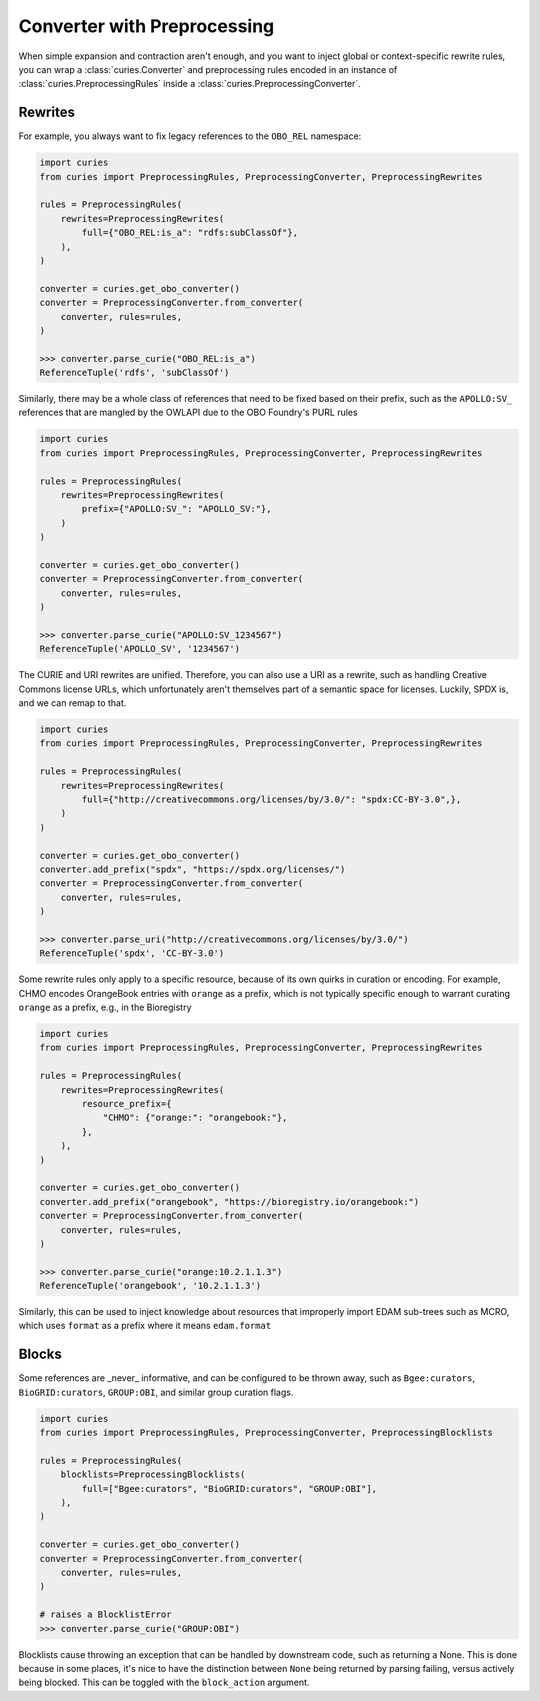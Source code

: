 Converter with Preprocessing
============================

When simple expansion and contraction aren't enough, and you want to inject global or
context-specific rewrite rules, you can wrap a :class:`curies.Converter` and
preprocessing rules encoded in an instance of :class:`curies.PreprocessingRules` inside
a :class:`curies.PreprocessingConverter`.

Rewrites
--------

For example, you always want to fix legacy references to the ``OBO_REL`` namespace:

.. code-block:: python

    import curies
    from curies import PreprocessingRules, PreprocessingConverter, PreprocessingRewrites

    rules = PreprocessingRules(
        rewrites=PreprocessingRewrites(
            full={"OBO_REL:is_a": "rdfs:subClassOf"},
        ),
    )

    converter = curies.get_obo_converter()
    converter = PreprocessingConverter.from_converter(
        converter, rules=rules,
    )

    >>> converter.parse_curie("OBO_REL:is_a")
    ReferenceTuple('rdfs', 'subClassOf')

Similarly, there may be a whole class of references that need to be fixed based on their
prefix, such as the ``APOLLO:SV_`` references that are mangled by the OWLAPI due to the
OBO Foundry's PURL rules

.. code-block:: python

    import curies
    from curies import PreprocessingRules, PreprocessingConverter, PreprocessingRewrites

    rules = PreprocessingRules(
        rewrites=PreprocessingRewrites(
            prefix={"APOLLO:SV_": "APOLLO_SV:"},
        )
    )

    converter = curies.get_obo_converter()
    converter = PreprocessingConverter.from_converter(
        converter, rules=rules,
    )

    >>> converter.parse_curie("APOLLO:SV_1234567")
    ReferenceTuple('APOLLO_SV', '1234567')

The CURIE and URI rewrites are unified. Therefore, you can also use a URI as a rewrite,
such as handling Creative Commons license URLs, which unfortunately aren't themselves
part of a semantic space for licenses. Luckily, SPDX is, and we can remap to that.

.. code-block:: python

    import curies
    from curies import PreprocessingRules, PreprocessingConverter, PreprocessingRewrites

    rules = PreprocessingRules(
        rewrites=PreprocessingRewrites(
            full={"http://creativecommons.org/licenses/by/3.0/": "spdx:CC-BY-3.0",},
        )
    )

    converter = curies.get_obo_converter()
    converter.add_prefix("spdx", "https://spdx.org/licenses/")
    converter = PreprocessingConverter.from_converter(
        converter, rules=rules,
    )

    >>> converter.parse_uri("http://creativecommons.org/licenses/by/3.0/")
    ReferenceTuple('spdx', 'CC-BY-3.0')

Some rewrite rules only apply to a specific resource, because of its own quirks in
curation or encoding. For example, CHMO encodes OrangeBook entries with ``orange`` as a
prefix, which is not typically specific enough to warrant curating ``orange`` as a
prefix, e.g., in the Bioregistry

.. code-block:: python

    import curies
    from curies import PreprocessingRules, PreprocessingConverter, PreprocessingRewrites

    rules = PreprocessingRules(
        rewrites=PreprocessingRewrites(
            resource_prefix={
                "CHMO": {"orange:": "orangebook:"},
            },
        ),
    )

    converter = curies.get_obo_converter()
    converter.add_prefix("orangebook", "https://bioregistry.io/orangebook:")
    converter = PreprocessingConverter.from_converter(
        converter, rules=rules,
    )

    >>> converter.parse_curie("orange:10.2.1.1.3")
    ReferenceTuple('orangebook', '10.2.1.1.3')

Similarly, this can be used to inject knowledge about resources that improperly import
EDAM sub-trees such as MCRO, which uses ``format`` as a prefix where it means
``edam.format``

Blocks
------

Some references are _never_ informative, and can be configured to be thrown away, such
as ``Bgee:curators``, ``BioGRID:curators``, ``GROUP:OBI``, and similar group curation
flags.

.. code-block:: python

    import curies
    from curies import PreprocessingRules, PreprocessingConverter, PreprocessingBlocklists

    rules = PreprocessingRules(
        blocklists=PreprocessingBlocklists(
            full=["Bgee:curators", "BioGRID:curators", "GROUP:OBI"],
        ),
    )

    converter = curies.get_obo_converter()
    converter = PreprocessingConverter.from_converter(
        converter, rules=rules,
    )

    # raises a BlocklistError
    >>> converter.parse_curie("GROUP:OBI")

Blocklists cause throwing an exception that can be handled by downstream code, such as
returning a None. This is done because in some places, it's nice to have the distinction
between ``None`` being returned by parsing failing, versus actively being blocked. This
can be toggled with the ``block_action`` argument.
